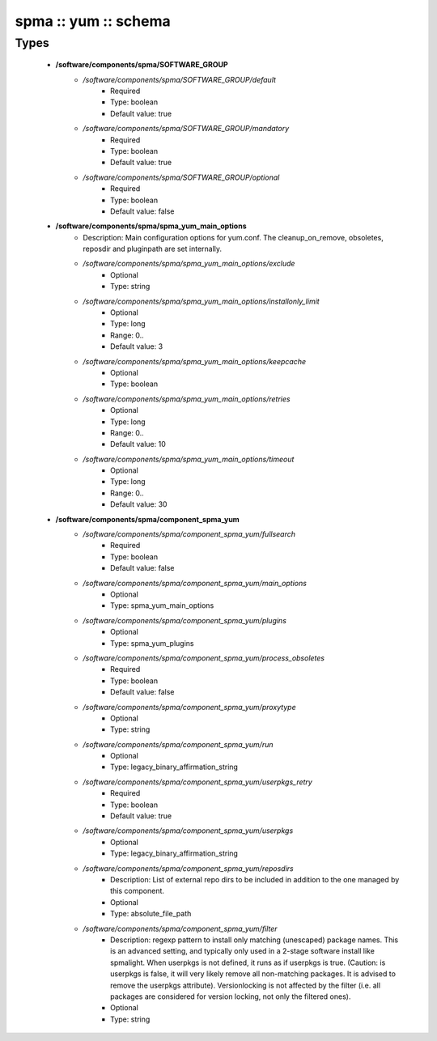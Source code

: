 #####################
spma :: yum :: schema
#####################

Types
-----

 - **/software/components/spma/SOFTWARE_GROUP**
    - */software/components/spma/SOFTWARE_GROUP/default*
        - Required
        - Type: boolean
        - Default value: true
    - */software/components/spma/SOFTWARE_GROUP/mandatory*
        - Required
        - Type: boolean
        - Default value: true
    - */software/components/spma/SOFTWARE_GROUP/optional*
        - Required
        - Type: boolean
        - Default value: false
 - **/software/components/spma/spma_yum_main_options**
    - Description: Main configuration options for yum.conf. The cleanup_on_remove, obsoletes, reposdir and pluginpath are set internally.
    - */software/components/spma/spma_yum_main_options/exclude*
        - Optional
        - Type: string
    - */software/components/spma/spma_yum_main_options/installonly_limit*
        - Optional
        - Type: long
        - Range: 0..
        - Default value: 3
    - */software/components/spma/spma_yum_main_options/keepcache*
        - Optional
        - Type: boolean
    - */software/components/spma/spma_yum_main_options/retries*
        - Optional
        - Type: long
        - Range: 0..
        - Default value: 10
    - */software/components/spma/spma_yum_main_options/timeout*
        - Optional
        - Type: long
        - Range: 0..
        - Default value: 30
 - **/software/components/spma/component_spma_yum**
    - */software/components/spma/component_spma_yum/fullsearch*
        - Required
        - Type: boolean
        - Default value: false
    - */software/components/spma/component_spma_yum/main_options*
        - Optional
        - Type: spma_yum_main_options
    - */software/components/spma/component_spma_yum/plugins*
        - Optional
        - Type: spma_yum_plugins
    - */software/components/spma/component_spma_yum/process_obsoletes*
        - Required
        - Type: boolean
        - Default value: false
    - */software/components/spma/component_spma_yum/proxytype*
        - Optional
        - Type: string
    - */software/components/spma/component_spma_yum/run*
        - Optional
        - Type: legacy_binary_affirmation_string
    - */software/components/spma/component_spma_yum/userpkgs_retry*
        - Required
        - Type: boolean
        - Default value: true
    - */software/components/spma/component_spma_yum/userpkgs*
        - Optional
        - Type: legacy_binary_affirmation_string
    - */software/components/spma/component_spma_yum/reposdirs*
        - Description: List of external repo dirs to be included in addition to the one managed by this component.
        - Optional
        - Type: absolute_file_path
    - */software/components/spma/component_spma_yum/filter*
        - Description: regexp pattern to install only matching (unescaped) package names. This is an advanced setting, and typically only used in a 2-stage software install like spmalight. When userpkgs is not defined, it runs as if userpkgs is true. (Caution: is userpkgs is false, it will very likely remove all non-matching packages. It is advised to remove the userpkgs attribute). Versionlocking is not affected by the filter (i.e. all packages are considered for version locking, not only the filtered ones).
        - Optional
        - Type: string
